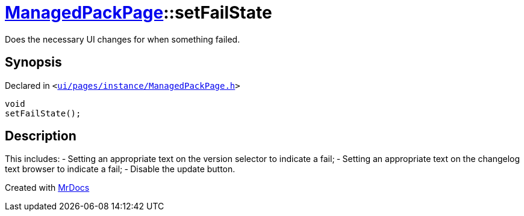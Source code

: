 [#ManagedPackPage-setFailState]
= xref:ManagedPackPage.adoc[ManagedPackPage]::setFailState
:relfileprefix: ../
:mrdocs:


Does the necessary UI changes for when something failed&period;



== Synopsis

Declared in `&lt;https://github.com/PrismLauncher/PrismLauncher/blob/develop/launcher/ui/pages/instance/ManagedPackPage.h#L78[ui&sol;pages&sol;instance&sol;ManagedPackPage&period;h]&gt;`

[source,cpp,subs="verbatim,replacements,macros,-callouts"]
----
void
setFailState();
----

== Description

This includes&colon;
&hyphen; Setting an appropriate text on the version selector to indicate a fail&semi;
&hyphen; Setting an appropriate text on the changelog text browser to indicate a fail&semi;
&hyphen; Disable the update button&period;





[.small]#Created with https://www.mrdocs.com[MrDocs]#
